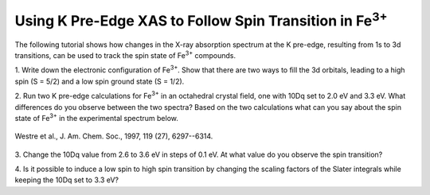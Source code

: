 Using K Pre-Edge XAS to Follow Spin Transition in |Fe3+|
========================================================

The following tutorial shows how changes in the X-ray absorption spectrum
at the
K pre-edge, resulting from 1s to 3d transitions, can be used to track the spin
state of |Fe3+| compounds.

1. Write down the electronic configuration of |Fe3+|. Show that there are two
ways to fill the 3d orbitals, leading to a high spin (S = 5/2) and a low spin
ground state (S = 1/2).

2. Run two K pre-edge calculations for |Fe3+| in an octahedral crystal field,
one with 10Dq set to 2.0 eV and 3.3 eV. What differences do you observe between
the two spectra? Based on the two calculations what can you say about the spin
state of |Fe3+| in the experimental spectrum below.

.. figure:: assets/westre_fig2.png
    :width: 60 %
    :align: center

    Westre et al., J. Am. Chem. Soc., 1997, 119 (27), 6297--6314.

3. Change the 10Dq value from 2.6 to 3.6 eV in steps of 0.1 eV. At what value
do you observe the spin transition?

4. Is it possible to induce a low spin to high spin transition by changing the
scaling factors of the Slater integrals while keeping the 10Dq set to 3.3 eV?

.. |Fe3+| replace:: Fe\ :sup:`3+`\

